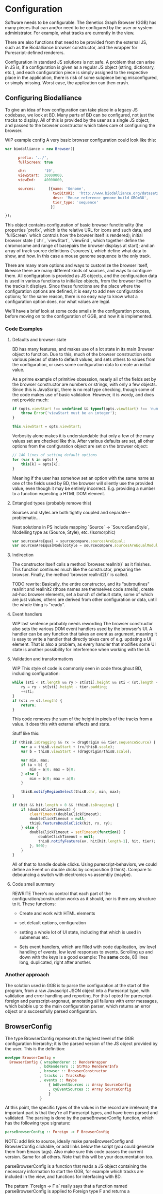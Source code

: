 * Configuration

# NOTE: give an intro on the state-of-the-art - we move that to the main
# intro later. Explain *why* you decided for this architecture - late
# type checking. (late type checking is more Events; much of this chapter
# probably ought to be refactored to that chapter)

# Note: configuration is a big topic, so deserves a large chapter. Configuration
# with the type system leaves little necessary code for logic. You can prove that!
# (Pointed out that the type signature of parseBrowserConfig provides a lot
#  of information)

Software needs to be configurable.  The Genetics Graph Browser (GGB)
has many pieces that can and/or need to be configured by the user or system
administrator. For example, what tracks are currently in the view.

There are also functions that need to be provided from the external JS,
such as the Biodalliance browser constructor, and the wrapper for
Purescript-defined renderers.

Configuration in standard JS solutions is not safe. A problem that can arise in
JS is, if a configuration is given as a regular JS object (string, dictionary,
etc.), and each configuration piece is simply assigned to the respective place
in the application, there is risk of some subpiece being misconfigured, or
simply missing. Worst case, the application can then crash.


** Configuring Biodalliance

To give an idea of how configuration can take place in a legacy JS codebase,
we look at BD. Many parts of BD can be configured, not just the tracks
to display. All of this is provided by the user as a single JS object,
and passed to the browser constructor which takes care of configuring
the browser.

WIP example config
A very basic browser configuration could look like this:

# TODO this one needs to be reformatted
#+BEGIN_SRC javascript
  var biodalliance = new Browser({

        prefix: '../',
        fullScreen: true

        chr:        '19',
        viewStart:  30000000,
        viewEnd:    40000000,

        sources:      [{name: 'Genome',
                        twoBitURI:  'http://www.biodalliance.org/datasets/GRCm38/mm10.2bit',
                        desc: 'Mouse reference genome build GRCm38',
                        tier_type: 'sequence'
                       }]

  });
#+END_SRC

This object contains configuration of basic browser functionality (the
properties `prefix`, which is the relative URL for icons and such data, and
`fullScreen` which controls how the browser itself is rendered); initial browser
state (`chr`, `viewStart`, `viewEnd`, which together define the chromosome and
range of basepairs the browser displays at start); and an array of track source
definitions (`sources`), which define what data to show, and how. In this case a
mouse genome sequence is the only track.

There are many more options and ways to customize the browser itself, likewise
there are many different kinds of sources, and ways to configure them. All
configuration is provided as JS objects, and the configuration data is used
in various functions to initialize objects, from the browser itself to the
tracks it displays. Since these functions are the place where the configuration
options are defined, it is easy to add new configuration options; for the
same reason, there is no easy way to know what a configuration option does,
nor what values are legal.

We'll have a brief look at some code smells in the configuration process,
before moving on to the configuration of GGB, and how it is implemented.

*** Code Examples

**** Defaults and browser state
BD has many features, and makes use of a lot state in its main Browser object
to function. Due to this, much of the browser construction sets various
pieces of state to default values, and sets others to values from the
configuration, or uses some configuration data to create an initial value.

As a prime example of primitive obsession, nearly all of the fields set
by the browser constructor are numbers or strings, with only a few
objects. Since this is JavaScript, there is no real type checking,
though some of the code makes use of basic validation. However, it is
wordy, and does not provide much:

# TODO this one needs to be reformatted
#+BEGIN_SRC javascript
if (opts.viewStart !== undefined && typeof(opts.viewStart) !== 'number') {
    throw Error('viewStart must be an integer');
}

this.viewStart = opts.viewStart;
#+END_SRC

Verbosity alone makes it is understandable that only a few of the many values
set are checked like this. After various defaults are set, all other
options from the configuration object are set on the browser object:
#+BEGIN_SRC javascript
// 140 lines of setting default options
for (var k in opts) {
    this[k] = opts[k];
}
#+END_SRC

Meaning if the user has somehow set an option with the same name as one
of the fields used by BD, the browser will silently use the provided
value, even though it may be entirely incorrect. E.g. providing a number
to a function expecting a HTML DOM element.

**** Entangled types (probably remove this)

Sources and styles are both tightly coupled and separate -- problematic...

Neat solutions in PS include mapping `Source` -> `SourceSansStyle`,
Modelling type as (Source, Style), etc. (Isomorphic)
# TODO this one needs to be reformatted
#+BEGIN_SRC javascript
var sourcesAreEqual = sourcecompare.sourcesAreEqual;
var sourcesAreEqualModuloStyle = sourcecompare.sourcesAreEqualModuloStyle;
#+END_SRC


**** Indirection
The constructor itself calls a method `browser.realInit()` as it finishes.
This function continues much like the constructor, preparing the browser.
Finally, the method `browser.realInit2()` is called.

TODO rewrite:
Basically, the entire constructor, and its "subroutines" realInit and realInit2
(those names are themselves code smells), create ad-hoc browser elements,
set a bunch of default state, some of which are just values, others are
derived from other configuration or data, until the whole thing is "ready".

**** Event handlers
WIP last sentence probably needs rewording
The browser constructor also sets the various DOM event handlers used
by the browser's UI. A handler can be any function that takes an event
as argument, meaning it is easy to write a handler that directly takes
care of e.g. updating a UI element. That is also a problem, as every
handler that modifies some UI state is another possibility for interference
when working with the UI.

**** Validation and transformations
WIP
This style of code is commonly seen in code throughout BD, including
configuration:

# TODO this one needs to be reformatted
#+BEGIN_SRC javascript
while (sti < st.length && ry > st[sti].height && sti < (st.length - 1)) {
    ry = ry - st[sti].height - tier.padding;
    ++sti;
}
if (sti >= st.length) {
    return;
}
#+END_SRC

This code removes the sum of the height in pixels of the tracks from a value.
It does this with external effects and state.


Stuff like this:

# TODO this one needs to be reformatted
#+BEGIN_SRC javascript
if (thisB.isDragging && rx != dragOrigin && tier.sequenceSource) {
    var a = thisB.viewStart + (rx/thisB.scale);
    var b = thisB.viewStart + (dragOrigin/thisB.scale);

    var min, max;
    if (a < b) {
        min = a|0; max = b|0;
    } else {
        min = b|0; max = a|0;
    }

    thisB.notifyRegionSelect(thisB.chr, min, max);
}
#+END_SRC


# TODO this one needs to be reformatted
#+BEGIN_SRC javascript
if (hit && hit.length > 0 && !thisB.isDragging) {
    if (doubleClickTimeout) {
        clearTimeout(doubleClickTimeout);
        doubleClickTimeout = null;
        thisB.featureDoubleClick(hit, rx, ry);
    } else {
        doubleClickTimeout = setTimeout(function() {
            doubleClickTimeout = null;
            thisB.notifyFeature(ev, hit[hit.length-1], hit, tier);
        }, 500);
    }
}
#+END_SRC

All of that to handle double clicks. Using purescript-behaviors, we could
define an Event on double clicks by composition (I think). Compare
to debouncing a switch with electronics vs assembly (maybe).


**** Code smell summary
REWRITE
There's no control that each part of the configuration/construction
works as it should, nor is there any structure to it. These functions:

- Create and work with HTML elements

- set default options, configuration

- setting a whole lot of UI state, including that which is used in submenus etc.

- Sets event handlers, which are filled with code duplication, low level handling
  of events, low level responses to events. Scrolling up and down with the keys
  is a good example: The *same* code, 80 lines long, duplicated, right after
  another.

*** Another approach

The solution used in GGB is to parse the configuration at the start of the
program, from a raw Javascript JSON object into a Purescript type, with
validation and error handling and reporting. For this I opted for
purescript-foreign and purescript-argonaut, annotating all failures with error
messages, which bubble up to the main configuration parser, which returns an
error object or a successfully parsed configuration.

** BrowserConfig

The type BrowserConfig represents the highest level of the GGB configuration
hierarchy; it is the parsed version of the JS object provided by the user.
This is the definition:

# TODO this one needs to be reformatted
#+BEGIN_SRC purescript :tangle yes :prologue Imports/Config.purs
newtype BrowserConfig =
  BrowserConfig { wrapRenderer :: RenderWrapper
                , bdRenderers :: StrMap RendererInfo
                , browser :: BrowserConstructor
                , tracks :: TracksMap
                , events :: Maybe
                    { bdEventSources :: Array SourceConfig
                    , cyEventSources :: Array SourceConfig
                    }
                }
#+END_SRC

At this point, the specific types of the values in the record are irrelevant; the
important part is that they're all Purescript types, and have been parsed
and validated. The parsing is done by the parseBrowserConfig function, which
has the following type signature:

#+BEGIN_SRC purescript :tangle no
parseBrowserConfig :: Foreign -> F BrowserConfig
#+END_SRC

NOTE: add link to source, ideally make parseBrowserConfig and
BrowserConfig clickable, or add links below the script (you could
generate them from Emacs tags). Also make sure this code passes the
current version. Same for all others. Note that this will be your
documentation too.

parseBrowserConfig is a function that reads a JS object containing the necessary
information to start the GGB, for example which tracks are included in the view,
and functions for interfacing with BD.

The pattern `Foreign -> F a` really says that a function named
parseBrowserConfig is applied to Foreign type F and returns a BrowserConfig.
This type of action is ubiquitous in the modules concerning configuration,
because we use the library `purescript-foreign`. The type `Foreign` is part of
Purescript and is simply anything that comes from outside Purescript, and thus
must be parsed before any information can be extracted from them. `F` is a type
synonym:

#+BEGIN_SRC purescript :tangle no
type F = Except (NonEmptyList ForeignError)

data ForeignError =
    JSONError String
  | ErrorAtProperty String ForeignError
  | ErrorAtIndex Int ForeignError
  | TypeMismatch String String
  | ForeignError String
#+END_SRC

`Except` is practically `Either`, and lets us represent and handle exceptions within
the type system. In this case, the error type is a non-empty list of these possible
error values. If something has gone wrong, there is at least one error message
connected to it; it is simply impossible to fail a parse without providing an error message!

From the type signature, then, we see that the function name does not lie: it does
attempt to parse Foreign data into BrowserConfigs, and must fail with an error
otherwise. We know this, because the function does not have access to anything
other than the raw configuration data, which means all the pieces of the completed
BrowserConfig must be extracted from the provided configuration, or there are
default values provided in the function itself.

Let's look at one of the lines from the function definition (note: if you are new to Purescript
the syntax may look strange - ignore the details, it will slowly make sense and you
may appreciate the terseness in time).

# TODO this one needs to be reformatted
#+BEGIN_SRC purescript :tangle no
parseBrowserConfig f = do
  browser <- f ! "browser" >>= readTaggedWithError "Function" "Error on 'browser':"
#+END_SRC

`F` is a monad, which in this case is simply an object containing state (Either
a NonEmptyList or an error), so what is happening here is first an attempt to
index into the "browser" property of the supplied Foreign value, followed by an
attempt to read the Javascript "tag" of the value. If the tag says the value is
a function, we're happy and cast the value to the type BrowserConstructor bound
to the name browser, which is later referred to when putting the eventual
BrowserConfig together. If the object doesn't have a "browser" property, or said
property is not a JS function, we fail, and tell the user what went wrong.

NOTE: I would move the rest of the section to a chaptor on error handling
because it is actually generic:

`readTaggedWithError` is actually simple:

# TODO this one needs to be reformatted
#+BEGIN_SRC purescript :tangle no
-- The type is:
readTaggedWithError :: forall a. String -> String -> Foreign -> F a
-- The implementation:
readTaggedWithError s e f = withExcept (append (pure $ ForeignError e)) $ unsafeReadTagged s f
#+END_SRC

In words, it tries to read the tag, and if unsuccessful, appends the provided error
message to the error message from unsafeReadTagged. Let's look at the types:

#+BEGIN_SRC purescript :tangle no
unsafeReadTagged :: forall a. String -> Foreign -> F a

withExcept :: forall e1 e2 a.
              (e1 -> e2)
           -> Except e1 a
           -> Except e2 a

append :: forall m. Monoid m => m -> m -> m
#+END_SRC


In this case (of the type F), the use of `withExcept` would specialize to have the type:
#+BEGIN_SRC purescript :tangle no
withExcept :: a.
             (a -> a)
           -> F a -> F a
#+END_SRC

Another way to look at it is that `withExcept` is `map` but for the error type.

** Tracks
Tracks configurations are different for BD tracks and Cy.js graphs, though both
are provided as arrays of JSON, under different properties in the `tracks`
property of the configuration object, they are treated in their respective
sections.

*** Biodalliance

Tracks using BD are configured using BD source configurations; they are
directly compatible with Biodalliance configurations. Because of this, there
is little validation on these track configurations, as there would be no
reasonable way of representing the options in Purescript, as they are
spread out over the entire BD codebase. There are, for example, numerous
properties which can describe from where the track will fetch data and what
kind of data it is, which are logically disjoint but nevertheless technically
allowed by Biodalliance (though likely with undesired results).

So, the GGB takes a hands-off approach to BD tracks, and the only validation
that takes place is that a track must have a name. If it does, the JSON object
is later sent, unaltered, to the Biodalliance constructor.

The Biodalliance constructor is another parameter that the configuration requires.
This and the `wrapRenderer :: RenderWrapper` function are required for the BD
interface to function properly, and are JS functions provided by Biodalliance.
(TODO note that wrapRenderer is only in a modified repo?)

*** Cytoscape.js

Cytoscape graphs are currently configured by providing a name and a URL from
which to fetch the elements in JSON format.



# NOTE remove the rest of the file? none of it is really relevant

** Events
# DONE? the first line should be made clearer for novices:
When a user interacts with a track, e.g. by clicking on a data point, the track
can communicate the interaction to the rest of the system, including other
tracks. The user can configure the structure of the events that a track
produces, and what a track does when receiving an event of some specific
structure, e.g. scrolling the track on receiving an event containing a position.

TODO: remove below text into the source files for documentation. You can refer
to that, but I would just continue with TrackSink here.

**** Parsing the user-provided SourceConfigs

The SourceConfig and TrackSource validation is done in Either String,
while the BrowserConfig parsing is done in the type Except (NonEmptyList ForeignError).
To actually use these functions when parsing the user-provided configuration,
we need to do a transformation like this:

# TODO this one needs to be reformatted
#+BEGIN_SRC purescript :tangle no
toF :: Either String ~> Except (NonEmptyList ForeignError)
#+END_SRC

Fortunately, Either and Except are isomorphic - the difference between the two is
only in how they handle errors, not what data they contain. There already exists a function
that does part of what we need:

# TODO this one needs to be reformatted
#+BEGIN_SRC purescript :tangle no
except :: forall e m a. Applicative m => Either e a -> Except e a
#+END_SRC

Now we need a function that brings Either String to Either (NonEmptyList ForeignError).
We can use the fact that Either is a bifunctor, meaning it has lmap:
#+BEGIN_SRC purescript :tangle no
lmap :: forall f a b c.
	Bifunctor f
     => (a -> b)
     -> f a c -> f b c
#+END_SRC

It's exactly the same as map on a normal functor, except it's on the left-hand type.

(TODO: idk if this is actually a good comparison)
The bifunctor instance on Either can be seen as letting us build up a
chain of actions to perform on both success and failure, a functional
alternative to nested if-else statements.

The final piece we need is a way to transforming a String to a
(NonEmptyList ForeignError). Looking at the definition of the
ForeignError type, there are several data constructors we could use.
Easiest is (ForeignError String), as it simply wraps a String and
doesn't require any more information. To create the NonEmptyList, we
exploit the fact that there is an Applicative instance, and use
`pure`:

# TODO this one needs to be reformatted
#+BEGIN_SRC purescript :tangle no
f :: String -> NonEmptyList ForeignError
f = pure <<< ForeignError
#+END_SRC

Putting it all together, we have this natural transformation:

#+BEGIN_SRC purescript :tangle no
eitherToF :: Either String ~> F
eitherToF = except <<< lmap (pure <<< ForeignError)
#+END_SRC

Now we can parse the events configuration in the BrowserConfig parser:

# TODO this one needs to be reformatted
#+BEGIN_SRC purescript :tangle no
events <- do
  evs <- f ! "eventSources"

  bd <- evs ! "bd" >>= readArray >>= traverse parseSourceConfig
  cy <- evs ! "cy" >>= readArray >>= traverse parseSourceConfig

  _ <- eitherToF $ traverse validateSourceConfig bd
  _ <- eitherToF $ traverse validateSourceConfig cy

  pure $ Just $ { bdEventSources: bd
		, cyEventSources: cy
		}
#+END_SRC

(TODO: should probably just validate in the parseSourceConfig)
Note how we discard (_ <- ...) the results from the config validation;
we only care about the validation error, since the configuration
values have already been parsed.


**** Future work
Typing events -- types are there, just not checked (also only makes
sense w/ some kinda DSL/interpreter)
